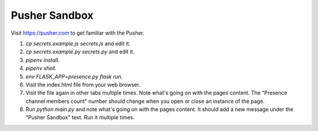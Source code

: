Pusher Sandbox
==============

Visit https://pusher.com to get familiar with the Pusher.


1) `cp secrets.example.js secrets.js` and edit it.
2) `cp secrets.example.py secrets.py` and edit it.
3) `pipenv install`.
4) `pipenv shell`.
5) `env FLASK_APP=presence.py flask run`.
6) Visit the index.html file from your web browser.
7) Visit the file again in other tabs multiple times. Note what's going on
   with the pages content. The "Presence channel members count" number should
   change when you open or close an instance of the page.
8) Run `python main.py` and note what's going on with the pages content. It
   should add a new message under the "Pusher Sandbox" text. Run it multiple
   times.
